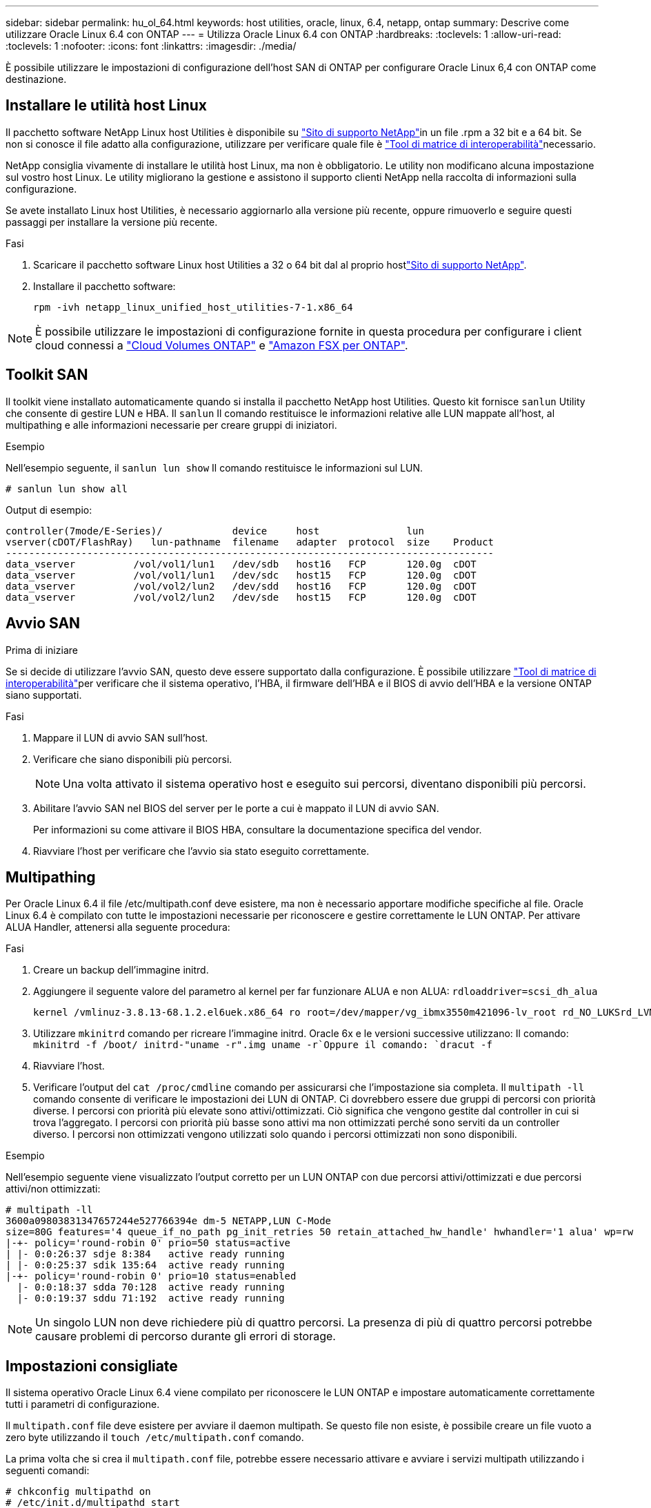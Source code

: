 ---
sidebar: sidebar 
permalink: hu_ol_64.html 
keywords: host utilities, oracle, linux, 6.4, netapp, ontap 
summary: Descrive come utilizzare Oracle Linux 6.4 con ONTAP 
---
= Utilizza Oracle Linux 6.4 con ONTAP
:hardbreaks:
:toclevels: 1
:allow-uri-read: 
:toclevels: 1
:nofooter: 
:icons: font
:linkattrs: 
:imagesdir: ./media/


[role="lead"]
È possibile utilizzare le impostazioni di configurazione dell'host SAN di ONTAP per configurare Oracle Linux 6,4 con ONTAP come destinazione.



== Installare le utilità host Linux

Il pacchetto software NetApp Linux host Utilities è disponibile su link:https://mysupport.netapp.com/site/products/all/details/hostutilities/downloads-tab/download/61343/7.1/downloads["Sito di supporto NetApp"^]in un file .rpm a 32 bit e a 64 bit. Se non si conosce il file adatto alla configurazione, utilizzare per verificare quale file è link:https://mysupport.netapp.com/matrix/#welcome["Tool di matrice di interoperabilità"^]necessario.

NetApp consiglia vivamente di installare le utilità host Linux, ma non è obbligatorio. Le utility non modificano alcuna impostazione sul vostro host Linux. Le utility migliorano la gestione e assistono il supporto clienti NetApp nella raccolta di informazioni sulla configurazione.

Se avete installato Linux host Utilities, è necessario aggiornarlo alla versione più recente, oppure rimuoverlo e seguire questi passaggi per installare la versione più recente.

.Fasi
. Scaricare il pacchetto software Linux host Utilities a 32 o 64 bit dal al proprio hostlink:https://mysupport.netapp.com/site/products/all/details/hostutilities/downloads-tab/download/61343/7.1/downloads["Sito di supporto NetApp"^].
. Installare il pacchetto software:
+
`rpm -ivh netapp_linux_unified_host_utilities-7-1.x86_64`




NOTE: È possibile utilizzare le impostazioni di configurazione fornite in questa procedura per configurare i client cloud connessi a link:https://docs.netapp.com/us-en/cloud-manager-cloud-volumes-ontap/index.html["Cloud Volumes ONTAP"^] e link:https://docs.netapp.com/us-en/cloud-manager-fsx-ontap/index.html["Amazon FSX per ONTAP"^].



== Toolkit SAN

Il toolkit viene installato automaticamente quando si installa il pacchetto NetApp host Utilities. Questo kit fornisce `sanlun` Utility che consente di gestire LUN e HBA. Il `sanlun` Il comando restituisce le informazioni relative alle LUN mappate all'host, al multipathing e alle informazioni necessarie per creare gruppi di iniziatori.

.Esempio
Nell'esempio seguente, il `sanlun lun show` Il comando restituisce le informazioni sul LUN.

[source, cli]
----
# sanlun lun show all
----
Output di esempio:

[listing]
----
controller(7mode/E-Series)/            device     host               lun
vserver(cDOT/FlashRay)   lun-pathname  filename   adapter  protocol  size    Product
------------------------------------------------------------------------------------
data_vserver          /vol/vol1/lun1   /dev/sdb   host16   FCP       120.0g  cDOT
data_vserver          /vol/vol1/lun1   /dev/sdc   host15   FCP       120.0g  cDOT
data_vserver          /vol/vol2/lun2   /dev/sdd   host16   FCP       120.0g  cDOT
data_vserver          /vol/vol2/lun2   /dev/sde   host15   FCP       120.0g  cDOT
----


== Avvio SAN

.Prima di iniziare
Se si decide di utilizzare l'avvio SAN, questo deve essere supportato dalla configurazione. È possibile utilizzare link:https://imt.netapp.com/matrix/#welcome["Tool di matrice di interoperabilità"^]per verificare che il sistema operativo, l'HBA, il firmware dell'HBA e il BIOS di avvio dell'HBA e la versione ONTAP siano supportati.

.Fasi
. Mappare il LUN di avvio SAN sull'host.
. Verificare che siano disponibili più percorsi.
+

NOTE: Una volta attivato il sistema operativo host e eseguito sui percorsi, diventano disponibili più percorsi.

. Abilitare l'avvio SAN nel BIOS del server per le porte a cui è mappato il LUN di avvio SAN.
+
Per informazioni su come attivare il BIOS HBA, consultare la documentazione specifica del vendor.

. Riavviare l'host per verificare che l'avvio sia stato eseguito correttamente.




== Multipathing

Per Oracle Linux 6.4 il file /etc/multipath.conf deve esistere, ma non è necessario apportare modifiche specifiche al file. Oracle Linux 6.4 è compilato con tutte le impostazioni necessarie per riconoscere e gestire correttamente le LUN ONTAP. Per attivare ALUA Handler, attenersi alla seguente procedura:

.Fasi
. Creare un backup dell'immagine initrd.
. Aggiungere il seguente valore del parametro al kernel per far funzionare ALUA e non ALUA:
`rdloaddriver=scsi_dh_alua`
+
....
kernel /vmlinuz-3.8.13-68.1.2.el6uek.x86_64 ro root=/dev/mapper/vg_ibmx3550m421096-lv_root rd_NO_LUKSrd_LVM_LV=vg_ibmx3550m421096/lv_root LANG=en_US.UTF-8 rd_NO_MDSYSFONT=latarcyrheb-sun16 crashkernel=256M KEYBOARDTYPE=pc KEYTABLE=us rd_LVM_LV=vg_ibmx3550m421096/lv_swap rd_NO_DM rhgb quiet rdloaddriver=scsi_dh_alua
....
. Utilizzare `mkinitrd` comando per ricreare l'immagine initrd. Oracle 6x e le versioni successive utilizzano: Il comando: `mkinitrd -f /boot/ initrd-"uname -r".img uname -r`Oppure il comando: `dracut -f`
. Riavviare l'host.
. Verificare l'output del `cat /proc/cmdline` comando per assicurarsi che l'impostazione sia completa. Il `multipath -ll` comando consente di verificare le impostazioni dei LUN di ONTAP. Ci dovrebbero essere due gruppi di percorsi con priorità diverse. I percorsi con priorità più elevate sono attivi/ottimizzati. Ciò significa che vengono gestite dal controller in cui si trova l'aggregato. I percorsi con priorità più basse sono attivi ma non ottimizzati perché sono serviti da un controller diverso. I percorsi non ottimizzati vengono utilizzati solo quando i percorsi ottimizzati non sono disponibili.


.Esempio
Nell'esempio seguente viene visualizzato l'output corretto per un LUN ONTAP con due percorsi attivi/ottimizzati e due percorsi attivi/non ottimizzati:

[listing]
----
# multipath -ll
3600a09803831347657244e527766394e dm-5 NETAPP,LUN C-Mode
size=80G features='4 queue_if_no_path pg_init_retries 50 retain_attached_hw_handle' hwhandler='1 alua' wp=rw
|-+- policy='round-robin 0' prio=50 status=active
| |- 0:0:26:37 sdje 8:384   active ready running
| |- 0:0:25:37 sdik 135:64  active ready running
|-+- policy='round-robin 0' prio=10 status=enabled
  |- 0:0:18:37 sdda 70:128  active ready running
  |- 0:0:19:37 sddu 71:192  active ready running
----

NOTE: Un singolo LUN non deve richiedere più di quattro percorsi. La presenza di più di quattro percorsi potrebbe causare problemi di percorso durante gli errori di storage.



== Impostazioni consigliate

Il sistema operativo Oracle Linux 6.4 viene compilato per riconoscere le LUN ONTAP e impostare automaticamente correttamente tutti i parametri di configurazione.

Il `multipath.conf` file deve esistere per avviare il daemon multipath. Se questo file non esiste, è possibile creare un file vuoto a zero byte utilizzando il `touch /etc/multipath.conf` comando.

La prima volta che si crea il `multipath.conf` file, potrebbe essere necessario attivare e avviare i servizi multipath utilizzando i seguenti comandi:

[listing]
----
# chkconfig multipathd on
# /etc/init.d/multipathd start
----
Non è necessario aggiungere dispositivi direttamente al `multipath.conf` file, a meno che non si disponga di dispositivi che non si desidera gestire multipath o di impostazioni esistenti che sovrascrivono le impostazioni predefinite. Per escludere i dispositivi indesiderati, aggiungere al file la seguente sintassi `multipath.conf`, sostituendo <DevId> con la stringa WWID del dispositivo che si desidera escludere:

[listing]
----
blacklist {
        wwid <DevId>
        devnode "^(ram|raw|loop|fd|md|dm-|sr|scd|st)[0-9]*"
        devnode "^hd[a-z]"
        devnode "^cciss.*"
}
----
.Esempio
Nell'esempio seguente, `sda` è il disco SCSI locale che si desidera aggiungere alla blacklist.

.Fasi
. Eseguire il seguente comando per determinare l'ID WWID:
+
[listing]
----
# /lib/udev/scsi_id -gud /dev/sda
360030057024d0730239134810c0cb833
----
. Aggiungi questo WWID alla "blacklist" stanza in `/etc/multipath.conf`:
+
[listing]
----
blacklist {
     wwid   360030057024d0730239134810c0cb833
     devnode "^(ram|raw|loop|fd|md|dm-|sr|scd|st)[0-9]*"
     devnode "^hd[a-z]"
     devnode "^cciss.*"
}
----


È necessario controllare sempre il `/etc/multipath.conf` file, specialmente nella sezione dei valori predefiniti, per le impostazioni legacy che potrebbero sovrascrivere le impostazioni predefinite.

Nella tabella seguente vengono illustrati i `multipathd` parametri critici per i LUN ONTAP e i valori richiesti. Se un host è connesso a LUN di altri fornitori e uno di questi parametri viene sovrascritto, è necessario correggerli in seguito nel `multipath.conf` file che si applica specificamente ai LUN di ONTAP. Senza questa correzione, i LUN ONTAP potrebbero non funzionare come previsto. È necessario ignorare queste impostazioni predefinite solo in consultazione con NetApp, il fornitore del sistema operativo o entrambi, e solo quando l'impatto è pienamente compreso.

[cols="2*"]
|===
| Parametro | Impostazione 


| detect_prio | sì 


| dev_loss_tmo | "infinito" 


| failback | immediato 


| fast_io_fail_tmo | 5 


| caratteristiche | "3 queue_if_no_path pg_init_retries 50" 


| flush_on_last_del | "sì" 


| gestore_hardware | "0" 


| no_path_retry | coda 


| path_checker | "a" 


| policy_di_raggruppamento_percorsi | "group_by_prio" 


| path_selector | "round-robin 0" 


| intervallo_polling | 5 


| prio | "ONTAP" 


| prodotto | LUN.* 


| retain_attached_hw_handler | sì 


| peso_rr | "uniforme" 


| user_friendly_names | no 


| vendor | NETAPP 
|===
.Esempio
Nell'esempio seguente viene illustrato come correggere un valore predefinito sovrascritto. In questo caso, il `multipath.conf` il file definisce i valori per `path_checker` e. `detect_prio` Non compatibili con LUN ONTAP. Se non possono essere rimossi a causa di altri array SAN ancora collegati all'host, questi parametri possono essere corretti specificamente per i LUN ONTAP con un dispositivo.

[listing]
----
defaults {
 path_checker readsector0
 detect_prio no
 }
devices {
 device {
 vendor "NETAPP "
 product "LUN.*"
 path_checker tur
 detect_prio yes
 }
}
----

NOTE: Per configurare Oracle Linux 6,4 Red Hat Compatible kernel (RHCK), utilizzare il link:hu_rhel_64.html#recommended-settings["impostazioni consigliate"] per Red Hat Enterprise Linux (RHEL) 6,4.



== Mirroring ASM

Il mirroring ASM (Automatic Storage Management) potrebbe richiedere modifiche alle impostazioni del multipath Linux per consentire ad ASM di riconoscere un problema e passare a un gruppo di guasti alternativo. La maggior parte delle configurazioni ASM su ONTAP utilizza la ridondanza esterna, il che significa che la protezione dei dati viene fornita dall'array esterno e ASM non esegue il mirroring dei dati. Alcuni siti utilizzano ASM con ridondanza normale per fornire il mirroring bidirezionale, in genere su siti diversi. Per ulteriori informazioni, vederelink:https://docs.netapp.com/us-en/ontap-apps-dbs/oracle/oracle-overview.html["Database Oracle su ONTAP"^].



== Problemi noti

Oracle Linux 6,4 con ONTAP presenta i seguenti problemi noti:

[cols="3*"]
|===
| ID bug NetApp | Titolo | Descrizione 


| link:https://mysupport.netapp.com/NOW/cgi-bin/bol?Type=Detail&Display=713555["713555"^] | I ripristini dell'adattatore QLogic vengono visualizzati su OL 6,4 e OL 5,9 con UEK2 su guasti del controller, quali takeover/giveback e reboot | Le reimpostazioni dell'adattatore QLogic si verificano sugli host OL6.4 con UEK2 (kernel-uek-2.6.39-400.17.1.el6uek) o sugli host OL5.9 con UEK2 (kernel-uek-2.6.39 400.17.1.el5uek) quando si verificano guasti al controller (come takeover, giveback e riavvii). Questi ripristini sono intermittenti. Quando si verificano questi ripristini della scheda, potrebbe verificarsi un'interruzione i/o prolungata (a volte, più di 10 minuti) fino a quando la scheda di rete non viene reimpostata correttamente e lo stato dei percorsi non viene aggiornato da dm-multipath. In /var/log/messages, quando viene premuto questo bug vengono visualizzati messaggi simili ai seguenti: Kernel: Qla2xxx [0000:11:00.0]-8018:0: RESET DELL'ADATTATORE EMESSO nexus=0:2:13. Ciò si osserva con la versione del kernel: Su OL6.4: Kernel-uek-2.6.39-400.17.1.el6uek su OL5.9: Kernel-uek-2.6.39-400.17.1.el5uek 


| link:https://mysupport.netapp.com/NOW/cgi-bin/bol?Type=Detail&Display=715217["715217"^] | Il ritardo nel recovery di percorso sugli host OL 6,4 o OL 5,9 con UEK2 può causare la ripresa dell'i/o ritardata in caso di guasti a controller o fabric | Quando si verifica un errore del controller (failover o giveback dello storage, riavvii e così via) o un errore del fabric (disattivazione o abilitazione della porta FC) con i/o su host Oracle Linux 6.4 o Oracle Linux 5.9 con kernel UEK2, il ripristino del percorso tramite DM-multipath richiede molto tempo (4 minuti). a 10 minuti). A volte, durante il ripristino dei percorsi allo stato attivo, si verificano anche i seguenti errori del driver lpfc: Kernel: sd 0:0:8:3: [sdlt] risultato: Hostbyte=DID_ERROR driverbyte=DRIVER_OK a causa di questo ritardo nel recupero del percorso durante gli eventi di malfunzionamento, anche la ripresa i/o ritarda. Versioni OL 6.4: Device-mapper-1.02.77-9.el6 device-mapper-multipath-0.4.9-64.0.1.el6 kernel-uek-2.6.39-400.17.1.el6uek OL 5.9 versioni: Device-mapper-1.02.77-9.el5 device-mapper-multipath-0.4.9-64.0.1.el5 kernel-uek-2.6.39-400.17.1.eluek 5uek 


| link:https://mysupport.netapp.com/NOW/cgi-bin/bol?Type=Detail&Display=709911["709911"^] | DM Multipath su OL 6,4 e OL 5,9 iSCSI con kernel UEK2 richiede molto tempo per aggiornare lo stato del percorso LUN dopo errori di storage | Nei sistemi che eseguono Oracle Linux 6 Update4 e Oracle Linux 5 Update9 iSCSI con Unbreakable Enterprise kernel Release 2 (UEK2), è stato riscontrato un problema durante gli eventi di errore dello storage in cui DM multipath (DMMP) impiega circa 15 minuti per aggiornare lo stato del percorso dei dispositivi Device Mapper (DM) (LUN). Se si esegue il comando "multipath -ll" durante questo intervallo, lo stato del percorso viene visualizzato come "failed ready running" per quel dispositivo DM (LUN). Lo stato del percorso viene aggiornato come "Active ready running". Questo problema si verifica con la seguente versione: Oracle Linux 6 Update 4: UEK2 kernel: 2.6.39-400.17.1.el6uek.x86_64 multipath: Device-mapper-multipath-0.4.9-64.0.1.el6.x86_64 iSCSI: iscsi-initiator-utils-6.2.0.873-2.0.el6.el6.x86_64 aggiornamento Oracle Linux 5: Multipath iscsi-2.6.0.4.39.400.17.1.6.2.64.0.64.16.0.64.5.0.872..x86: multipath: iscsi-.5.5....5..5.5...5.5.x86.5..5.5.5...5.5.5..5.5 


| link:https://mysupport.netapp.com/NOW/cgi-bin/bol?Type=Detail&Display=739909["739909"^] | La chiamata di sistema SG_io ioctl non riesce sui dispositivi dm-multipath dopo un guasto FC sugli host OL6.x e OL5.x con UEK2 | Si verifica un problema sugli host Oracle Linux 6.x con kernel UEK2 e Oracle Linux 5.x con kernel UEK2. I comandi sg_* su un dispositivo multipath non funzionano con il codice di errore EAGAIN (errno) dopo un errore di fabric che causa la disattivazione di tutti i percorsi nel gruppo di percorsi attivi. Questo problema si verifica solo quando non si verifica alcun i/o sui dispositivi multipath. sg_inq -v /dev/mapper/3600a098041764937303f436c75324370 richiesta cdb: 12 00 00 00 24 00 ioctl(SG_io v3) non riuscito con os_err (errno) = 11 richiesta: Errore so pass-through: Risorsa temporaneamente non disponibile HDIO_GET_IDENTITY ioctl non riuscita: Risorsa temporaneamente non disponibile [11] richiesta SCSI e recupero delle informazioni ATA non riuscito su /dev/mapper/3600a098041764937303f436c75324370. Questo problema si verifica perché il passaggio del gruppo di percorsi ad altri gruppi attivi non viene attivato durante le chiamate ioctl() quando non si verifica alcun i/o sul dispositivo DM-multipath. Il problema è stato osservato sulle seguenti versioni dei pacchetti kernel-uek e device-mapper-multipath: Versioni di OL6.4: Kernel-uek-2.6.39-400.17.1.el6uek device-mapper-multipath-0.4.9-64.0.1.el6 versioni di OL5.9: Kernel-uek-2.6.39 64.0-400.17.1.el5uek device-mapper-multipath-0.4.9 
|===

NOTE: Per i problemi noti di Oracle Linux RHCK, consultare la link:hu_rhel_64.html#known-problems-and-limitations["problemi noti"] per RHEL 6,4.
